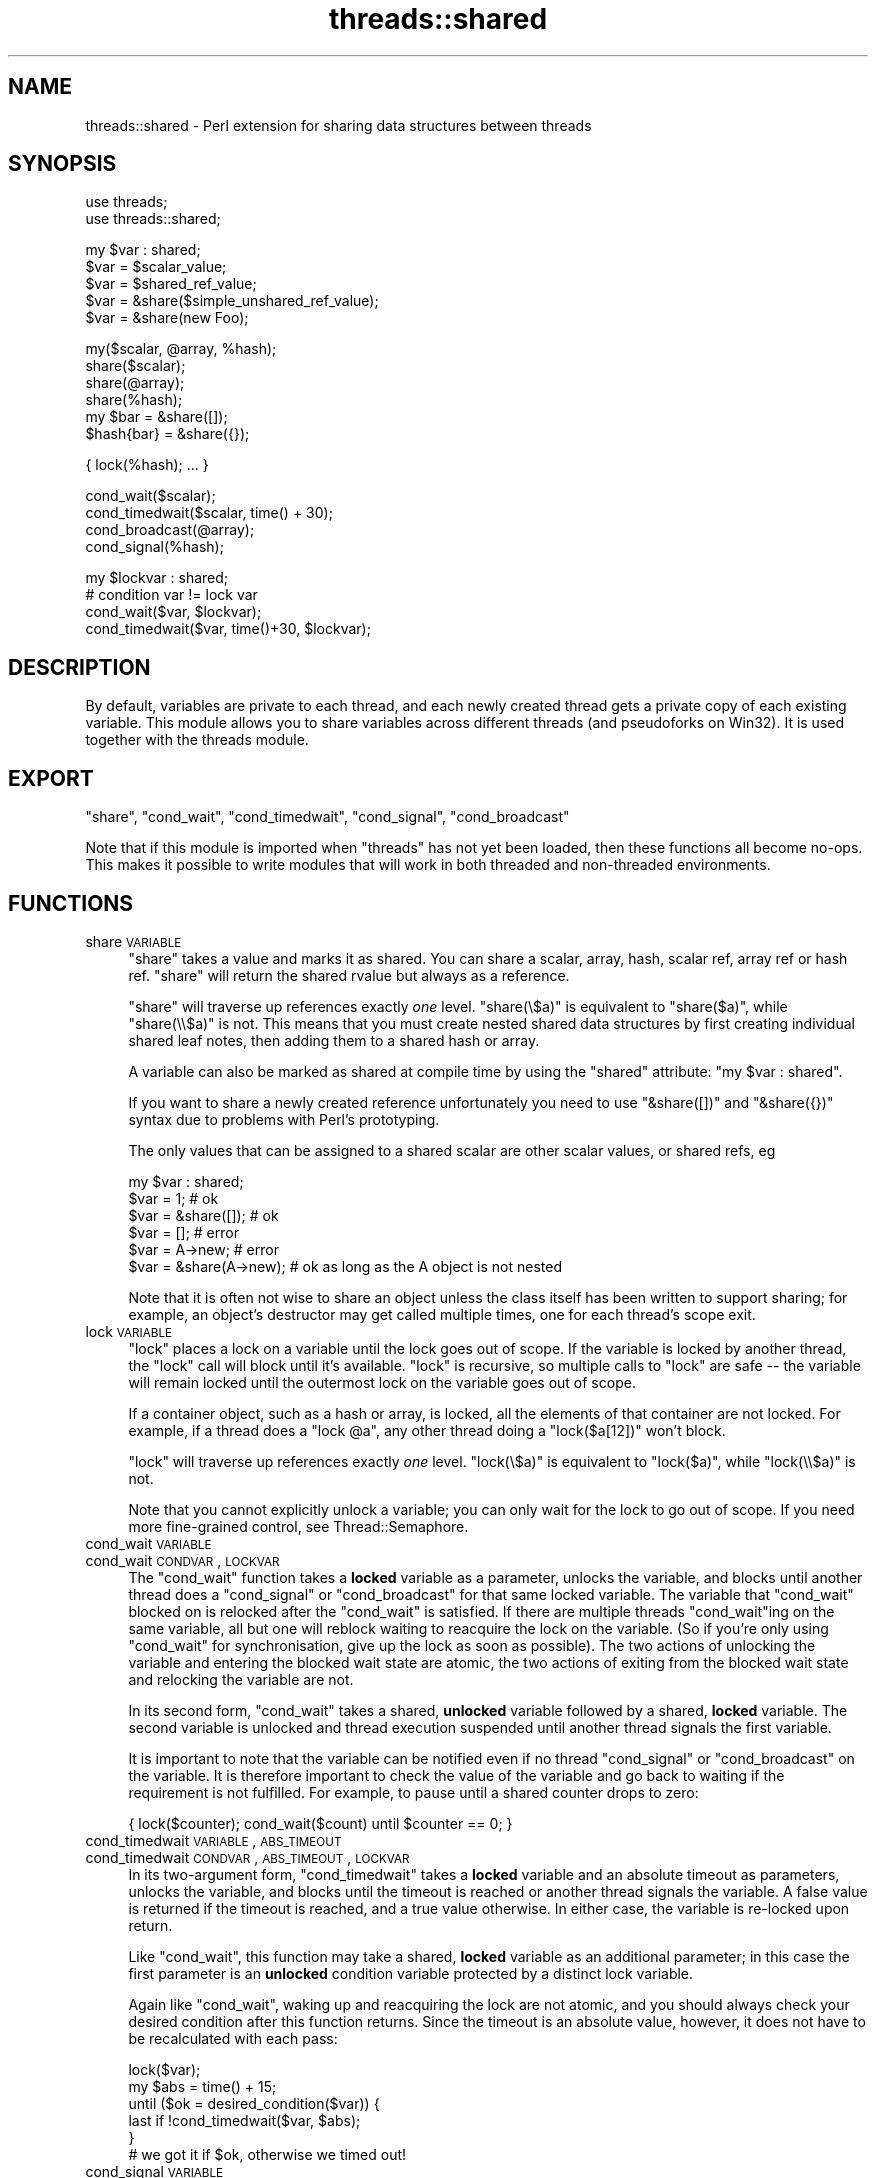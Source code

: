 .\" Automatically generated by Pod::Man v1.37, Pod::Parser v1.32
.\"
.\" Standard preamble:
.\" ========================================================================
.de Sh \" Subsection heading
.br
.if t .Sp
.ne 5
.PP
\fB\\$1\fR
.PP
..
.de Sp \" Vertical space (when we can't use .PP)
.if t .sp .5v
.if n .sp
..
.de Vb \" Begin verbatim text
.ft CW
.nf
.ne \\$1
..
.de Ve \" End verbatim text
.ft R
.fi
..
.\" Set up some character translations and predefined strings.  \*(-- will
.\" give an unbreakable dash, \*(PI will give pi, \*(L" will give a left
.\" double quote, and \*(R" will give a right double quote.  | will give a
.\" real vertical bar.  \*(C+ will give a nicer C++.  Capital omega is used to
.\" do unbreakable dashes and therefore won't be available.  \*(C` and \*(C'
.\" expand to `' in nroff, nothing in troff, for use with C<>.
.tr \(*W-|\(bv\*(Tr
.ds C+ C\v'-.1v'\h'-1p'\s-2+\h'-1p'+\s0\v'.1v'\h'-1p'
.ie n \{\
.    ds -- \(*W-
.    ds PI pi
.    if (\n(.H=4u)&(1m=24u) .ds -- \(*W\h'-12u'\(*W\h'-12u'-\" diablo 10 pitch
.    if (\n(.H=4u)&(1m=20u) .ds -- \(*W\h'-12u'\(*W\h'-8u'-\"  diablo 12 pitch
.    ds L" ""
.    ds R" ""
.    ds C` ""
.    ds C' ""
'br\}
.el\{\
.    ds -- \|\(em\|
.    ds PI \(*p
.    ds L" ``
.    ds R" ''
'br\}
.\"
.\" If the F register is turned on, we'll generate index entries on stderr for
.\" titles (.TH), headers (.SH), subsections (.Sh), items (.Ip), and index
.\" entries marked with X<> in POD.  Of course, you'll have to process the
.\" output yourself in some meaningful fashion.
.if \nF \{\
.    de IX
.    tm Index:\\$1\t\\n%\t"\\$2"
..
.    nr % 0
.    rr F
.\}
.\"
.\" For nroff, turn off justification.  Always turn off hyphenation; it makes
.\" way too many mistakes in technical documents.
.hy 0
.if n .na
.\"
.\" Accent mark definitions (@(#)ms.acc 1.5 88/02/08 SMI; from UCB 4.2).
.\" Fear.  Run.  Save yourself.  No user-serviceable parts.
.    \" fudge factors for nroff and troff
.if n \{\
.    ds #H 0
.    ds #V .8m
.    ds #F .3m
.    ds #[ \f1
.    ds #] \fP
.\}
.if t \{\
.    ds #H ((1u-(\\\\n(.fu%2u))*.13m)
.    ds #V .6m
.    ds #F 0
.    ds #[ \&
.    ds #] \&
.\}
.    \" simple accents for nroff and troff
.if n \{\
.    ds ' \&
.    ds ` \&
.    ds ^ \&
.    ds , \&
.    ds ~ ~
.    ds /
.\}
.if t \{\
.    ds ' \\k:\h'-(\\n(.wu*8/10-\*(#H)'\'\h"|\\n:u"
.    ds ` \\k:\h'-(\\n(.wu*8/10-\*(#H)'\`\h'|\\n:u'
.    ds ^ \\k:\h'-(\\n(.wu*10/11-\*(#H)'^\h'|\\n:u'
.    ds , \\k:\h'-(\\n(.wu*8/10)',\h'|\\n:u'
.    ds ~ \\k:\h'-(\\n(.wu-\*(#H-.1m)'~\h'|\\n:u'
.    ds / \\k:\h'-(\\n(.wu*8/10-\*(#H)'\z\(sl\h'|\\n:u'
.\}
.    \" troff and (daisy-wheel) nroff accents
.ds : \\k:\h'-(\\n(.wu*8/10-\*(#H+.1m+\*(#F)'\v'-\*(#V'\z.\h'.2m+\*(#F'.\h'|\\n:u'\v'\*(#V'
.ds 8 \h'\*(#H'\(*b\h'-\*(#H'
.ds o \\k:\h'-(\\n(.wu+\w'\(de'u-\*(#H)/2u'\v'-.3n'\*(#[\z\(de\v'.3n'\h'|\\n:u'\*(#]
.ds d- \h'\*(#H'\(pd\h'-\w'~'u'\v'-.25m'\f2\(hy\fP\v'.25m'\h'-\*(#H'
.ds D- D\\k:\h'-\w'D'u'\v'-.11m'\z\(hy\v'.11m'\h'|\\n:u'
.ds th \*(#[\v'.3m'\s+1I\s-1\v'-.3m'\h'-(\w'I'u*2/3)'\s-1o\s+1\*(#]
.ds Th \*(#[\s+2I\s-2\h'-\w'I'u*3/5'\v'-.3m'o\v'.3m'\*(#]
.ds ae a\h'-(\w'a'u*4/10)'e
.ds Ae A\h'-(\w'A'u*4/10)'E
.    \" corrections for vroff
.if v .ds ~ \\k:\h'-(\\n(.wu*9/10-\*(#H)'\s-2\u~\d\s+2\h'|\\n:u'
.if v .ds ^ \\k:\h'-(\\n(.wu*10/11-\*(#H)'\v'-.4m'^\v'.4m'\h'|\\n:u'
.    \" for low resolution devices (crt and lpr)
.if \n(.H>23 .if \n(.V>19 \
\{\
.    ds : e
.    ds 8 ss
.    ds o a
.    ds d- d\h'-1'\(ga
.    ds D- D\h'-1'\(hy
.    ds th \o'bp'
.    ds Th \o'LP'
.    ds ae ae
.    ds Ae AE
.\}
.rm #[ #] #H #V #F C
.\" ========================================================================
.\"
.IX Title "threads::shared 3pm"
.TH threads::shared 3pm "2001-09-22" "perl v5.8.8" "Perl Programmers Reference Guide"
.SH "NAME"
threads::shared \- Perl extension for sharing data structures between threads
.SH "SYNOPSIS"
.IX Header "SYNOPSIS"
.Vb 2
\&  use threads;
\&  use threads::shared;
.Ve
.PP
.Vb 5
\&  my $var : shared;
\&  $var = $scalar_value;
\&  $var = $shared_ref_value;
\&  $var = &share($simple_unshared_ref_value);
\&  $var = &share(new Foo);
.Ve
.PP
.Vb 6
\&  my($scalar, @array, %hash);
\&  share($scalar);
\&  share(@array);
\&  share(%hash);
\&  my $bar = &share([]);
\&  $hash{bar} = &share({});
.Ve
.PP
.Vb 1
\&  { lock(%hash); ...  }
.Ve
.PP
.Vb 4
\&  cond_wait($scalar);
\&  cond_timedwait($scalar, time() + 30);
\&  cond_broadcast(@array);
\&  cond_signal(%hash);
.Ve
.PP
.Vb 4
\&  my $lockvar : shared;
\&  # condition var != lock var
\&  cond_wait($var, $lockvar);
\&  cond_timedwait($var, time()+30, $lockvar);
.Ve
.SH "DESCRIPTION"
.IX Header "DESCRIPTION"
By default, variables are private to each thread, and each newly created
thread gets a private copy of each existing variable.  This module allows
you to share variables across different threads (and pseudoforks on Win32).
It is used together with the threads module.
.SH "EXPORT"
.IX Header "EXPORT"
\&\f(CW\*(C`share\*(C'\fR, \f(CW\*(C`cond_wait\*(C'\fR, \f(CW\*(C`cond_timedwait\*(C'\fR, \f(CW\*(C`cond_signal\*(C'\fR, \f(CW\*(C`cond_broadcast\*(C'\fR
.PP
Note that if this module is imported when \f(CW\*(C`threads\*(C'\fR has not yet been
loaded, then these functions all become no\-ops. This makes it possible
to write modules that will work in both threaded and non-threaded
environments.
.SH "FUNCTIONS"
.IX Header "FUNCTIONS"
.IP "share \s-1VARIABLE\s0" 4
.IX Item "share VARIABLE"
\&\f(CW\*(C`share\*(C'\fR takes a value and marks it as shared. You can share a scalar,
array, hash, scalar ref, array ref or hash ref.  \f(CW\*(C`share\*(C'\fR will return
the shared rvalue but always as a reference.
.Sp
\&\f(CW\*(C`share\*(C'\fR will traverse up references exactly \fIone\fR level.
\&\f(CW\*(C`share(\e$a)\*(C'\fR is equivalent to \f(CW\*(C`share($a)\*(C'\fR, while \f(CW\*(C`share(\e\e$a)\*(C'\fR is not.
This means that you must create nested shared data structures by first
creating individual shared leaf notes, then adding them to a shared hash
or array.
.Sp
A variable can also be marked as shared at compile time by using the
\&\f(CW\*(C`shared\*(C'\fR attribute: \f(CW\*(C`my $var : shared\*(C'\fR.
.Sp
If you want to share a newly created reference unfortunately you
need to use \f(CW\*(C`&share([])\*(C'\fR and \f(CW\*(C`&share({})\*(C'\fR syntax due to problems
with Perl's prototyping.
.Sp
The only values that can be assigned to a shared scalar are other scalar
values, or shared refs, eg
.Sp
.Vb 6
\&    my $var : shared;
\&    $var = 1;              # ok
\&    $var = &share([]);     # ok
\&    $var = [];             # error
\&    $var = A->new;         # error
\&    $var = &share(A->new); # ok as long as the A object is not nested
.Ve
.Sp
Note that it is often not wise to share an object unless the class itself
has been written to support sharing; for example, an object's destructor
may get called multiple times, one for each thread's scope exit.
.IP "lock \s-1VARIABLE\s0" 4
.IX Item "lock VARIABLE"
\&\f(CW\*(C`lock\*(C'\fR places a lock on a variable until the lock goes out of scope.
If the variable is locked by another thread, the \f(CW\*(C`lock\*(C'\fR call will
block until it's available. \f(CW\*(C`lock\*(C'\fR is recursive, so multiple calls
to \f(CW\*(C`lock\*(C'\fR are safe \*(-- the variable will remain locked until the
outermost lock on the variable goes out of scope.
.Sp
If a container object, such as a hash or array, is locked, all the
elements of that container are not locked. For example, if a thread
does a \f(CW\*(C`lock @a\*(C'\fR, any other thread doing a \f(CW\*(C`lock($a[12])\*(C'\fR won't block.
.Sp
\&\f(CW\*(C`lock\*(C'\fR will traverse up references exactly \fIone\fR level.
\&\f(CW\*(C`lock(\e$a)\*(C'\fR is equivalent to \f(CW\*(C`lock($a)\*(C'\fR, while \f(CW\*(C`lock(\e\e$a)\*(C'\fR is not.
.Sp
Note that you cannot explicitly unlock a variable; you can only wait
for the lock to go out of scope. If you need more fine-grained
control, see Thread::Semaphore.
.IP "cond_wait \s-1VARIABLE\s0" 4
.IX Item "cond_wait VARIABLE"
.PD 0
.IP "cond_wait \s-1CONDVAR\s0, \s-1LOCKVAR\s0" 4
.IX Item "cond_wait CONDVAR, LOCKVAR"
.PD
The \f(CW\*(C`cond_wait\*(C'\fR function takes a \fBlocked\fR variable as a parameter,
unlocks the variable, and blocks until another thread does a
\&\f(CW\*(C`cond_signal\*(C'\fR or \f(CW\*(C`cond_broadcast\*(C'\fR for that same locked variable.
The variable that \f(CW\*(C`cond_wait\*(C'\fR blocked on is relocked after the
\&\f(CW\*(C`cond_wait\*(C'\fR is satisfied.  If there are multiple threads
\&\f(CW\*(C`cond_wait\*(C'\fRing on the same variable, all but one will reblock waiting
to reacquire the lock on the variable. (So if you're only using
\&\f(CW\*(C`cond_wait\*(C'\fR for synchronisation, give up the lock as soon as
possible). The two actions of unlocking the variable and entering the
blocked wait state are atomic, the two actions of exiting from the
blocked wait state and relocking the variable are not.
.Sp
In its second form, \f(CW\*(C`cond_wait\*(C'\fR takes a shared, \fBunlocked\fR variable
followed by a shared, \fBlocked\fR variable.  The second variable is
unlocked and thread execution suspended until another thread signals
the first variable.
.Sp
It is important to note that the variable can be notified even if
no thread \f(CW\*(C`cond_signal\*(C'\fR or \f(CW\*(C`cond_broadcast\*(C'\fR on the variable.
It is therefore important to check the value of the variable and
go back to waiting if the requirement is not fulfilled.  For example,
to pause until a shared counter drops to zero:
.Sp
.Vb 1
\&    { lock($counter); cond_wait($count) until $counter == 0; }
.Ve
.IP "cond_timedwait \s-1VARIABLE\s0, \s-1ABS_TIMEOUT\s0" 4
.IX Item "cond_timedwait VARIABLE, ABS_TIMEOUT"
.PD 0
.IP "cond_timedwait \s-1CONDVAR\s0, \s-1ABS_TIMEOUT\s0, \s-1LOCKVAR\s0" 4
.IX Item "cond_timedwait CONDVAR, ABS_TIMEOUT, LOCKVAR"
.PD
In its two-argument form, \f(CW\*(C`cond_timedwait\*(C'\fR takes a \fBlocked\fR variable
and an absolute timeout as parameters, unlocks the variable, and blocks
until the timeout is reached or another thread signals the variable.  A
false value is returned if the timeout is reached, and a true value
otherwise.  In either case, the variable is re-locked upon return.
.Sp
Like \f(CW\*(C`cond_wait\*(C'\fR, this function may take a shared, \fBlocked\fR variable
as an additional parameter; in this case the first parameter is an
\&\fBunlocked\fR condition variable protected by a distinct lock variable.
.Sp
Again like \f(CW\*(C`cond_wait\*(C'\fR, waking up and reacquiring the lock are not
atomic, and you should always check your desired condition after this
function returns.  Since the timeout is an absolute value, however, it
does not have to be recalculated with each pass:
.Sp
.Vb 6
\&    lock($var);
\&    my $abs = time() + 15;
\&    until ($ok = desired_condition($var)) {
\&      last if !cond_timedwait($var, $abs);
\&    }
\&    # we got it if $ok, otherwise we timed out!
.Ve
.IP "cond_signal \s-1VARIABLE\s0" 4
.IX Item "cond_signal VARIABLE"
The \f(CW\*(C`cond_signal\*(C'\fR function takes a \fBlocked\fR variable as a parameter
and unblocks one thread that's \f(CW\*(C`cond_wait\*(C'\fRing on that variable. If
more than one thread is blocked in a \f(CW\*(C`cond_wait\*(C'\fR on that variable,
only one (and which one is indeterminate) will be unblocked.
.Sp
If there are no threads blocked in a \f(CW\*(C`cond_wait\*(C'\fR on the variable,
the signal is discarded. By always locking before signaling, you can
(with care), avoid signaling before another thread has entered \fIcond_wait()\fR.
.Sp
\&\f(CW\*(C`cond_signal\*(C'\fR will normally generate a warning if you attempt to use it
on an unlocked variable. On the rare occasions where doing this may be
sensible, you can skip the warning with
.Sp
.Vb 1
\&    { no warnings 'threads'; cond_signal($foo) }
.Ve
.IP "cond_broadcast \s-1VARIABLE\s0" 4
.IX Item "cond_broadcast VARIABLE"
The \f(CW\*(C`cond_broadcast\*(C'\fR function works similarly to \f(CW\*(C`cond_signal\*(C'\fR.
\&\f(CW\*(C`cond_broadcast\*(C'\fR, though, will unblock \fBall\fR the threads that are
blocked in a \f(CW\*(C`cond_wait\*(C'\fR on the locked variable, rather than only one.
.SH "NOTES"
.IX Header "NOTES"
threads::shared is designed to disable itself silently if threads are
not available. If you want access to threads, you must \f(CW\*(C`use threads\*(C'\fR
before you \f(CW\*(C`use threads::shared\*(C'\fR.  threads will emit a warning if you
use it after threads::shared.
.SH "BUGS"
.IX Header "BUGS"
\&\f(CW\*(C`bless\*(C'\fR is not supported on shared references. In the current version,
\&\f(CW\*(C`bless\*(C'\fR will only bless the thread local reference and the blessing
will not propagate to the other threads. This is expected to be
implemented in a future version of Perl.
.PP
Does not support splice on arrays!
.PP
Taking references to the elements of shared arrays and hashes does not
autovivify the elements, and neither does slicing a shared array/hash
over non-existent indices/keys autovivify the elements.
.PP
\&\fIshare()\fR allows you to \f(CW\*(C`share $hashref\->{key}\*(C'\fR without giving any error
message.  But the \f(CW\*(C`$hashref\->{key}\*(C'\fR is \fBnot\fR shared, causing the error
\&\*(L"locking can only be used on shared values\*(R" to occur when you attempt to
\&\f(CW\*(C`lock $hasref\->{key}\*(C'\fR.
.SH "AUTHOR"
.IX Header "AUTHOR"
Arthur Bergman <arthur at contiller.se>
.PP
threads::shared is released under the same license as Perl
.PP
Documentation borrowed from the old Thread.pm
.SH "SEE ALSO"
.IX Header "SEE ALSO"
threads, perlthrtut, <http://www.perl.com/pub/a/2002/06/11/threads.html>
